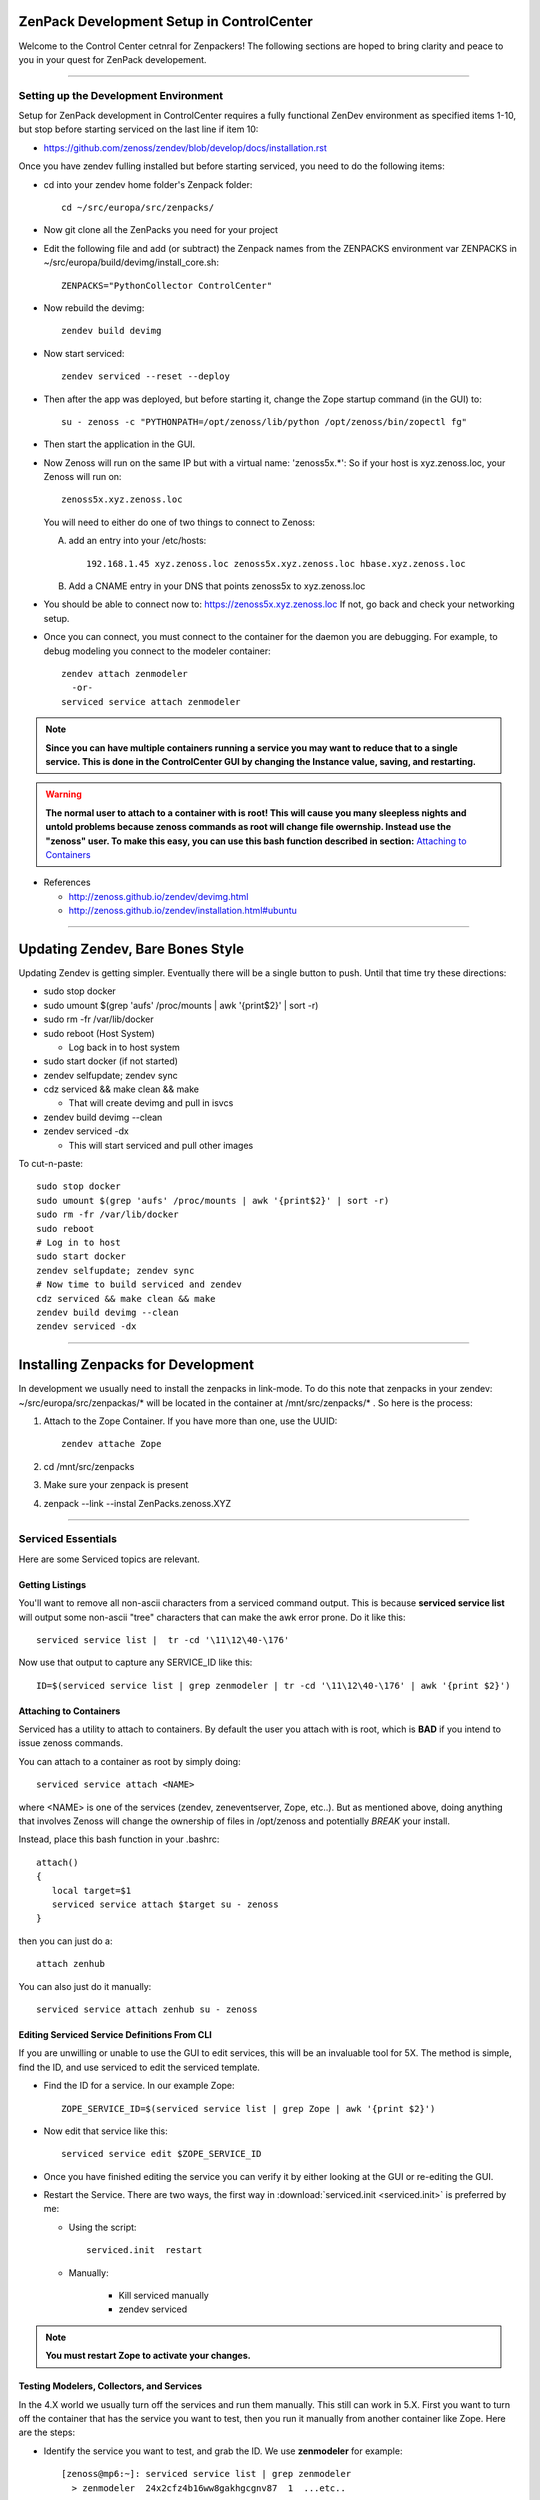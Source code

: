 *********************************************
ZenPack Development Setup in ControlCenter
*********************************************

Welcome to the Control Center cetnral for Zenpackers! The following sections
are hoped to bring clarity and peace to you in your quest for ZenPack
developement.

_______________________________________________________________________________

Setting up the Development Environment
--------------------------------------

Setup for ZenPack development in ControlCenter requires a fully 
functional ZenDev environment as specified items 1-10, but
stop before starting serviced on the last line if item 10:

* https://github.com/zenoss/zendev/blob/develop/docs/installation.rst

Once you have zendev fulling installed but before starting serviced, you need
to do the following items:

* cd into your zendev home folder's Zenpack folder::

    cd ~/src/europa/src/zenpacks/

* Now git clone all the ZenPacks you need for your project
* Edit the following file and add (or subtract) the Zenpack names from the
  ZENPACKS environment var ZENPACKS in ~/src/europa/build/devimg/install_core.sh::

   ZENPACKS="PythonCollector ControlCenter"

* Now rebuild the devimg::

   zendev build devimg

* Now start serviced::

   zendev serviced --reset --deploy

* Then after the app was deployed, but before starting it, change the Zope
  startup command (in the GUI) to::

   su - zenoss -c "PYTHONPATH=/opt/zenoss/lib/python /opt/zenoss/bin/zopectl fg"
      
* Then start the application in the GUI.

* Now Zenoss will run on the same IP but with a virtual name: 'zenoss5x.*':
  So if your host is xyz.zenoss.loc, your Zenoss will run on::

    zenoss5x.xyz.zenoss.loc

  You will need to either do one of two things to connect to Zenoss:

  A. add an entry into your /etc/hosts::

      192.168.1.45 xyz.zenoss.loc zenoss5x.xyz.zenoss.loc hbase.xyz.zenoss.loc

  B. Add a CNAME entry in your DNS that points zenoss5x to xyz.zenoss.loc

* You should be able to connect now to: https://zenoss5x.xyz.zenoss.loc
  If not, go back and check your networking setup.

* Once you can connect, you must connect to the container for the daemon
  you are debugging. For example, to debug modeling you connect to the modeler
  container::

   zendev attach zenmodeler
     -or-
   serviced service attach zenmodeler

.. NOTE::

     **Since you can have multiple containers running a service you may want to
     reduce that to a single service. This is done in the ControlCenter GUI
     by changing the Instance value, saving,  and restarting.**

.. Warning::

   **The normal user to attach to a container with is root! This will cause
   you many sleepless nights and untold problems because zenoss commands as
   root will change file owernship. Instead use the "zenoss" user. To make this easy,
   you can use this bash function described in section:**
   `Attaching to Containers`_

* References

  + http://zenoss.github.io/zendev/devimg.html
  + http://zenoss.github.io/zendev/installation.html#ubuntu


_______________________________________________________________________________

*************************************
Updating Zendev, Bare Bones Style
*************************************

Updating Zendev is getting simpler. Eventually there will be a single button
to push. Until that time try these directions:

* sudo stop docker
* sudo umount $(grep 'aufs' /proc/mounts | awk '{print$2}' | sort -r)
* sudo rm -fr /var/lib/docker
* sudo reboot (Host System)

  - Log back in to host system

* sudo start docker (if not started)
* zendev selfupdate; zendev sync
* cdz serviced && make clean && make

  - That will create devimg and pull in isvcs

* zendev build devimg --clean
* zendev serviced -dx

  - This will start serviced and pull other images

To cut-n-paste::

     sudo stop docker                                                              
     sudo umount $(grep 'aufs' /proc/mounts | awk '{print$2}' | sort -r)           
     sudo rm -fr /var/lib/docker                                                   
     sudo reboot
     # Log in to host
     sudo start docker
     zendev selfupdate; zendev sync                                                
     # Now time to build serviced and zendev
     cdz serviced && make clean && make                                            
     zendev build devimg --clean
     zendev serviced -dx
     
______________________________________________________________________________

****************************************
Installing Zenpacks for Development
****************************************

In development we usually need to install the zenpacks in link-mode.
To do this note that zenpacks in your zendev: ~/src/europa/src/zenpackas/*
will be located in the container at /mnt/src/zenpacks/* . So here is the 
process:

#. Attach to the Zope Container. If you have more than one, use the UUID::

    zendev attache Zope

#. cd /mnt/src/zenpacks
#. Make sure your zenpack is present
#. zenpack --link --instal ZenPacks.zenoss.XYZ

_______________________________________________________________________________

Serviced Essentials
---------------------
Here are some Serviced topics are relevant.

Getting Listings
~~~~~~~~~~~~~~~~~

You'll want to remove all non-ascii characters from a serviced command output. 
This is because **serviced service list** will output some
non-ascii "tree" characters that can make the awk error prone. Do it like this::

   serviced service list |  tr -cd '\11\12\40-\176'

Now use that output to capture any SERVICE_ID like this::

   ID=$(serviced service list | grep zenmodeler | tr -cd '\11\12\40-\176' | awk '{print $2}')

Attaching to Containers
~~~~~~~~~~~~~~~~~~~~~~~~

Serviced has a utility to attach to containers. By default the user you
attach with is root, which is **BAD** if you intend to issue zenoss commands.

You can attach to a container as root by simply doing::

   serviced service attach <NAME>

where <NAME> is one of the services (zendev, zeneventserver, Zope, etc..).
But as mentioned above, doing anything that involves Zenoss will change the
ownership of files in /opt/zenoss and potentially *BREAK* your install.

Instead, place this bash function in your .bashrc::

    attach()
    {
       local target=$1
       serviced service attach $target su - zenoss
    }

then you can just do a::

   attach zenhub

You can also just do it manually::

   serviced service attach zenhub su - zenoss

Editing Serviced Service Definitions From CLI
~~~~~~~~~~~~~~~~~~~~~~~~~~~~~~~~~~~~~~~~~~~~~~~

If you are unwilling or unable to use the GUI to edit services, this will be an
invaluable tool for 5X. The method is simple, find the ID, and use serviced to
edit the serviced template.

* Find the ID for a service. In our example Zope::

    ZOPE_SERVICE_ID=$(serviced service list | grep Zope | awk '{print $2}')

* Now edit that service like this::

    serviced service edit $ZOPE_SERVICE_ID

* Once you have finished editing the service you can verify it by either
  looking at the GUI or re-editing the GUI.

* Restart the Service. There are two ways, the first way in 
  :download:`serviced.init <serviced.init>` is preferred by me:

  -  Using the script::
        
      serviced.init  restart

  -  Manually:

      * Kill serviced manually
      * zendev serviced

.. note:: **You must restart Zope to activate your changes.**

Testing Modelers, Collectors, and Services
~~~~~~~~~~~~~~~~~~~~~~~~~~~~~~~~~~~~~~~~~~~

In the 4.X world we usually turn off the services and run them manually.
This still can work in 5.X. First you want to turn off the container that
has the service you want to test, then you run it manually from another
container like Zope. Here are the steps:

* Identify the service you want to test, and grab the ID.
  We use  **zenmodeler** for example::

   [zenoss@mp6:~]: serviced service list | grep zenmodeler
     > zenmodeler  24x2cfz4b16ww8gakhgcgnv87  1  ...etc..


* Turn off the **zenmodeler** container in the GUI or manually::

    [zenoss@mp6:~]: serviced service  stop 24x2cfz4b16ww8gakhgcgnv87

* Attach to another service like Zope and run zenmodeler manually::

    [zenoss@mp6:~]: zendev attach Zope
      Yo, you can probably just use serviced attach

    (zenoss)[root@88e2a452751e /]# zenmodeler run -d xyz.zenoss.loc -v10

      2014-07-05 00:56:58 DEBUG zen.ZenModeler: Run in foreground, starting immediately.
      2014-07-05 00:56:58 DEBUG zen.ZenModeler: Starting PBDaemon initialization
      ...etc...
      ...etc...

* When you are finished with your debug session just exit the container
  and restart your zenmodeler service (if you want it to run)::

   (zenoss)[root@88e2a452751e /]# exit
   [zenoss@mp6:~]: serviced service  stop  24x2cfz4b16ww8gakhgcgnv87

Cross Mounted Directories!
~~~~~~~~~~~~~~~~~~~~~~~~~~

Experimentation shows that there are several shared directories in the
containers. Your core and zenpacks will be shared from your Zendev development
directories.

If you edit core code in one container it is changed in other
containers that share this. This includes:

   +-------------------------------+-----------------------+------------------+
   +-------------------------------+-----------------------+------------------+
   | Share Source                  | Target Mount Point    | Mount Type       |
   +===============================+=======================+==================+
   | $DEV:~/src/europa/src/core    | /mnt/src/core         |   NFS (From Dev) |
   +-------------------------------+-----------------------+------------------+
   | $DEV:~/src/europa/src/zenhome | /opt/zenoss           |   NFS (From Dev) |
   +-------------------------------+-----------------------+------------------+
   | /mnt/src/core/Products        | /opt/zenoss/Products  |   Local          |
   +-------------------------------+-----------------------+------------------+
   | /opt/zenoss/otherwise         | /opt/zenoss/otherwise |   Local          |
   +-------------------------------+-----------------------+------------------+


Questions and Possible Answers
~~~~~~~~~~~~~~~~~~~~~~~~~~~~~~~

* What is the best way to debug the container processes?
  Candidates include:

  - dgbp: http://docs.activestate.com/komodo/4.4/debugpython.html
  - winpdb: http://winpdb.org/docs/embedded-debugging/

* How do run Zope in the foreground?
  Suggested (untested) answer: *serviced service attach* an existing Zope
  container, edit zope.conf to increment the zope port, and then zopectl fg
  will start another zope in the foreground. whether that will enable you to
  hit that instance with a browser is unknown.

* Can I Run Zenhub in the foreground?

  According to the experts, Maybe. In fact, you can run zenhub in the foreground
  using a different shell. However if you actually want other daemons to
  connect to your new zenhub, that won't work because of TCP port mismatch.

  One solution is to attach to the Zenhub container, kill and start Zenhub
  in the foreground in one step::

     zendev attach zenhub
     pid=$(pidof zenhub)
     kill -9 $pid; zenhub run -v10
  
  Zenhub must be in in full contact with all the other containers via TCP port
  connections. The fallback plan is us use a remote debugger like winpdb or dbgp.

* You upgraded Go, but you can't build anymore. You get errors like this::

   ../domain/metric.go:10: import
   ~/src/europa/src/golang/pkg/linux_amd64/github.com/zenoss/glog.a:
   object is [linux amd64 go1.2.1 X:none] expected [linux amd64 go1.3 X:precisestack]

  The problem is that you have older libraries from prior version of go. You
  need to clean out the older libraries and rebuild::

      rm $GOPATH/pkg/* -Rf
      cdz serviced
      make clean
      make

* Your entire Zendev environment seems broken, and builds fail. What to do?

  You may have broken your zendev environment by upgrading or getting some 
  environment vars wrong. Check those env vars and try this::

     zendev restore develop:wq
    
* Unit Tests::

  zendev devshell run tests
